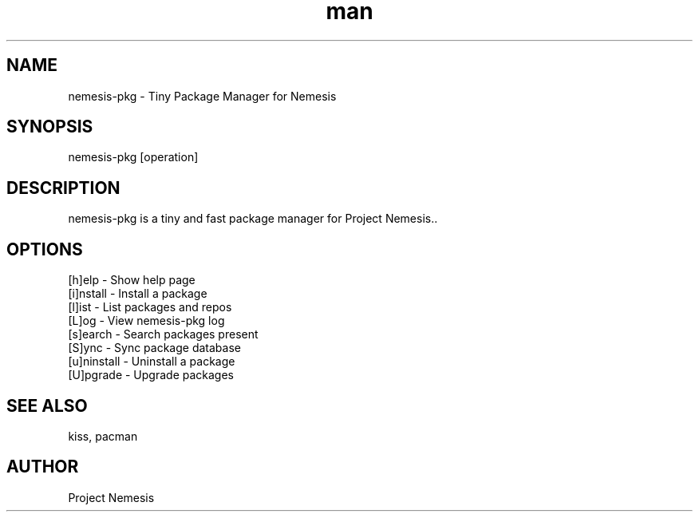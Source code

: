.\" Manpage for nemesis-pkg

.TH man 8 "13 Aug 2023" "0.1" "nemesis-pkg man page"
.SH NAME
nemesis-pkg \- Tiny Package Manager for Nemesis
.SH SYNOPSIS
nemesis-pkg [operation]
.SH DESCRIPTION
nemesis-pkg is a tiny and fast package manager for Project Nemesis..
.SH OPTIONS
[h]elp - Show help page
.br
[i]nstall - Install a package
.br
[l]ist - List packages and repos
.br
[L]og - View nemesis-pkg log
.br
[s]earch - Search packages present
.br
[S]ync - Sync package database
.br
[u]ninstall - Uninstall a package
.br
[U]pgrade - Upgrade packages
.SH SEE ALSO
kiss, pacman
.SH AUTHOR
Project Nemesis
